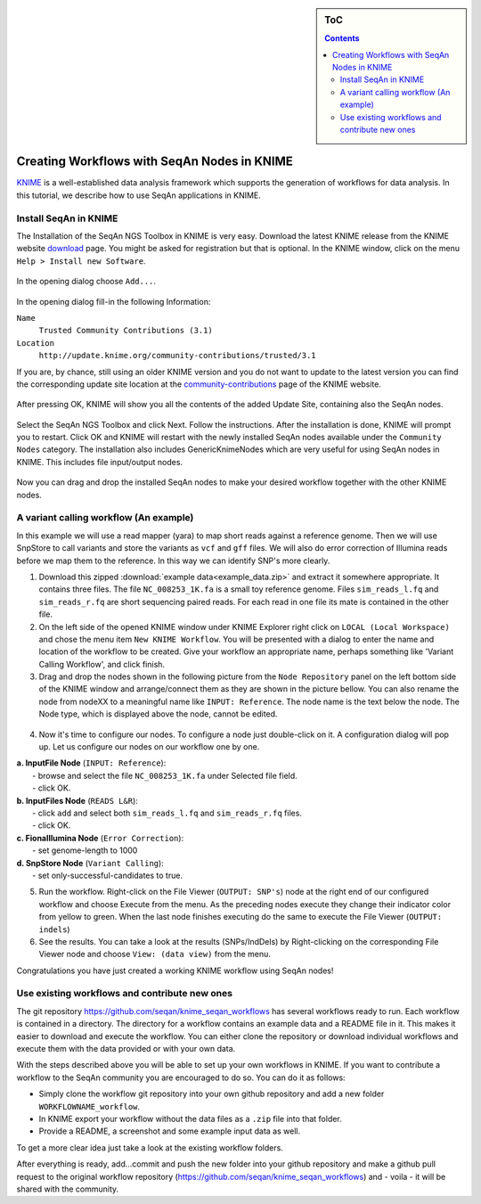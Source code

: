 .. sidebar:: ToC

    .. contents::

.. _tutorial-workflows-use-seqan-nodes-in-knime :

Creating Workflows with SeqAn Nodes in KNIME
============================================

`KNIME <http://www.knime.org>`_ is a well-established data analysis framework which supports the generation of workflows for data analysis.
In this tutorial, we describe how to use SeqAn applications in KNIME.

Install SeqAn in KNIME
----------------------

The Installation of the SeqAn NGS Toolbox in KNIME is very easy.
Download the latest KNIME release from the KNIME website `download <https://www.knime.org/downloads/overview>`_ page. You might be asked for registration but that is optional.
In the KNIME window, click on the menu ``Help > Install new Software``.

.. figure:: install-knime-1.png
   :align: center
   :width: 75%

In the opening dialog choose ``Add...``.

.. figure:: install-knime-2.png

In the opening dialog fill-in the following Information:

``Name``
  ``Trusted Community Contributions (3.1)``
``Location``
  ``http://update.knime.org/community-contributions/trusted/3.1``

If you are, by chance, still using an  older KNIME version and you do not want to update to the latest version you can find the corresponding update site location at the `community-contributions <https://tech.knime.org/community>`_ page of the KNIME website.

.. figure:: install-knime-3.png

After pressing OK, KNIME will show you all the contents of the added Update Site, containing also the SeqAn nodes.

.. figure:: install-knime-4.png

Select the SeqAn NGS Toolbox and click Next.
Follow the instructions.
After the installation is done, KNIME will prompt you to restart. Click OK and KNIME will restart with the newly installed SeqAn nodes available under the ``Community Nodes`` category. The installation also includes GenericKnimeNodes which are very useful for using SeqAn nodes in KNIME. This includes file input/output nodes.

.. figure:: install-knime-5.png
   :align: center
   :width: 75%


Now you can drag and drop the installed SeqAn nodes to make your desired workflow together with the other KNIME nodes. 

A variant calling workflow (An example)
-----------------------------------------
In this example we will use a read mapper (yara) to map short reads against a reference genome. Then we will use SnpStore to call variants and store the variants as ``vcf`` and ``gff`` files. We will also do error correction of Illumina reads before we map them to the reference. In this way we can identify SNP's more clearly.

1. Download this zipped :download:`example data<example_data.zip>` and extract it somewhere appropriate. It contains three files. The file ``NC_008253_1K.fa`` is a small toy reference genome. Files ``sim_reads_l.fq`` and ``sim_reads_r.fq`` are short sequencing paired reads. For each read in one file its mate is contained in the other file. 

2. On the left side of the opened KNIME window under KNIME Explorer right click on ``LOCAL (Local Workspace)`` and chose the menu item ``New KNIME Workflow``. You will be presented with a dialog to enter the name and location of the workflow to be created. Give your workflow an appropriate name, perhaps something like 'Variant Calling Workflow', and click finish.

3. Drag and drop the nodes shown in the following picture from the ``Node Repository`` panel on the left bottom side of the KNIME window and arrange/connect them as they are shown in the picture bellow. You can also rename the node from nodeXX to a meaningful name like ``INPUT: Reference``. The node name is the text below the node. The Node type, which is displayed above the node, cannot be edited.

.. figure:: install-knime-6.png

4. Now it's time to configure our nodes. To configure a node just double-click on it. A configuration dialog will pop up. Let us configure our nodes on our workflow one by one.

|  **a. InputFile Node** (``INPUT: Reference``): 
|      - browse and select the file ``NC_008253_1K.fa`` under Selected file field.
|      - click OK.
|  **b. InputFiles Node** (``READS L&R``):
|      - click ``add`` and select both ``sim_reads_l.fq`` and ``sim_reads_r.fq`` files.
|      - click OK.
|  **c. FionaIllumina Node** (``Error Correction``):
|      - set genome-length to 1000
|  **d. SnpStore Node** (``Variant Calling``):
|      - set only-successful-candidates to true.

5. Run the workflow. Right-click on the File Viewer (``OUTPUT: SNP's``) node at the right end of our configured workflow and choose Execute from the menu. As the preceding nodes execute they change their indicator color from yellow to green. When the last node finishes executing do the same to execute the File Viewer (``OUTPUT: indels``)

6. See the results. You can take a look at the results (SNPs/IndDels) by  Right-clicking on the corresponding File Viewer node and choose ``View: (data view)`` from the menu.

Congratulations you have just created a working KNIME workflow using SeqAn nodes!

Use existing workflows and contribute new ones
----------------------------------------------
The git repository https://github.com/seqan/knime_seqan_workflows has several workflows ready to run. Each workflow is contained in a directory. The directory for a workflow contains an example data and a README file in it. This makes it easier to download and execute the workflow. You can either clone the repository or download individual workflows and execute them with the data provided or with your own data.

With the steps described above you will be able to set up your own workflows in KNIME.
If you want to contribute a workflow to the SeqAn community  you are encouraged to do so.
You can do it as follows: 

- Simply clone the workflow git repository into your own github repository and add a new folder ``WORKFLOWNAME_workflow``.
- In KNIME export your workflow without the data files as a ``.zip`` file into that folder.
- Provide a README, a screenshot and some example input data as well.

To get a more clear idea just take a look at the existing workflow folders.

After everything is ready, add...commit and push the new folder into your github repository and make a github pull request to the original workflow repository (https://github.com/seqan/knime\_seqan\_workflows) and - voila - it will be shared with the community.
